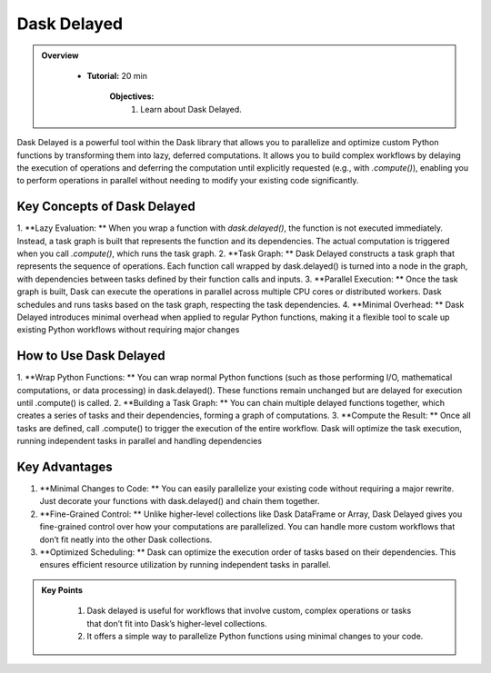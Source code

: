 Dask Delayed
---------------

.. admonition:: Overview
   :class: Overview

    * **Tutorial:** 20 min

        **Objectives:**
            #. Learn about Dask Delayed.


Dask Delayed is a powerful tool within the Dask library that allows you to parallelize and optimize custom Python functions by transforming them into 
lazy, deferred computations. It allows you to build complex workflows by delaying the execution of operations and deferring the computation until 
explicitly requested (e.g., with `.compute()`), enabling you to perform operations in parallel without needing to modify your existing code significantly.

Key Concepts of Dask Delayed
^^^^^^^^^^^^^^^^^^^^^^^^^^^^^

1. **Lazy Evaluation: ** When you wrap a function with `dask.delayed()`, the function is not executed immediately. Instead, a task graph is built that represents the function and its dependencies.
The actual computation is triggered when you call `.compute()`, which runs the task graph.
2. **Task Graph: ** Dask Delayed constructs a task graph that represents the sequence of operations. Each function call wrapped by dask.delayed() is turned into a node in the graph, with dependencies between tasks defined by their function calls and inputs.
3. **Parallel Execution: ** Once the task graph is built, Dask can execute the operations in parallel across multiple CPU cores or distributed workers. Dask schedules and runs tasks based on the task graph, respecting the task dependencies.
4. **Minimal Overhead: ** Dask Delayed introduces minimal overhead when applied to regular Python functions, making it a flexible tool to scale up existing Python workflows without requiring major changes

How to Use Dask Delayed
^^^^^^^^^^^^^^^^^^^^^^^^

1. **Wrap Python Functions: ** You can wrap normal Python functions (such as those performing I/O, mathematical computations, or data processing) in dask.delayed().
These functions remain unchanged but are delayed for execution until .compute() is called.
2. **Building a Task Graph: ** You can chain multiple delayed functions together, which creates a series of tasks and their dependencies, forming a graph of computations.
3. **Compute the Result: ** Once all tasks are defined, call .compute() to trigger the execution of the entire workflow. Dask will optimize the task execution, running independent tasks in parallel and handling dependencies

..  code-block:: python
    :linenos:

    import dask
    from dask import delayed

    # Define normal Python functions
    def add(x, y):
        return x + y

    def multiply(x, y):
        return x * y

    # Wrap the functions with dask.delayed()
    x = delayed(add)(10, 20)       # Add 10 and 20
    y = delayed(multiply)(x, 2)    # Multiply the result of 'add' by 2

    # Chain the tasks
    result = delayed(add)(y, 5)    # Add 5 to the result of the previous operation

    # Visualize the task graph (optional)
    result.visualize(filename="task_graph.png")

    # Compute the result
    final_result = result.compute()


Key Advantages
^^^^^^^^^^^^^^^
1. **Minimal Changes to Code: ** You can easily parallelize your existing code without requiring a major rewrite. Just decorate your functions with dask.delayed() and chain them together.
2. **Fine-Grained Control: ** Unlike higher-level collections like Dask DataFrame or Array, Dask Delayed gives you fine-grained control over how your computations are parallelized. You can handle more custom workflows that don’t fit neatly into the other Dask collections.
3. **Optimized Scheduling: **  Dask can optimize the execution order of tasks based on their dependencies. This ensures efficient resource utilization by running independent tasks in parallel.


.. admonition:: Key Points
   :class: hint

    #. Dask delayed is useful for workflows that involve custom, complex operations or tasks that don’t fit into Dask’s higher-level collections. 
    #. It offers a simple way to parallelize Python functions using minimal changes to your code.
